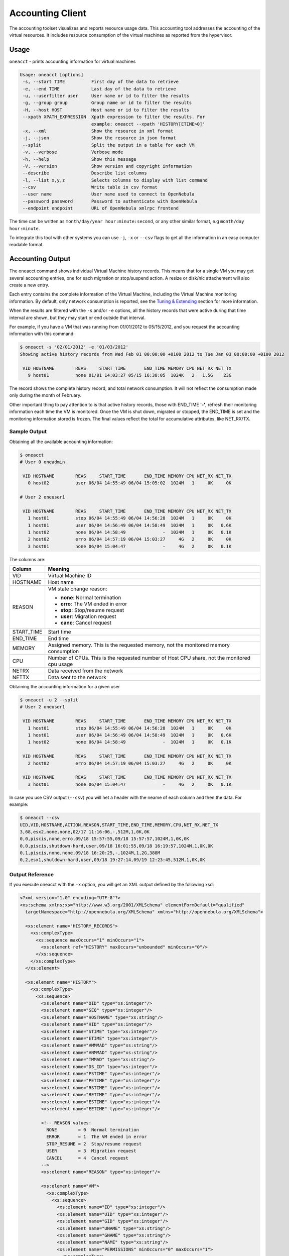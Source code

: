 .. _accounting:

.. todo:: check oneacct command output

==================
Accounting Client
==================

The accounting toolset visualizes and reports resource usage data. This accounting tool addresses the accounting of the virtual resources. It includes resource consumption of the virtual machines as reported from the hypervisor.

Usage
=====

``oneacct`` - prints accounting information for virtual machines

.. code::

    Usage: oneacct [options]
     -s, --start TIME          First day of the data to retrieve
     -e, --end TIME            Last day of the data to retrieve
     -u, --userfilter user     User name or id to filter the results
     -g, --group group         Group name or id to filter the results
     -H, --host HOST           Host name or id to filter the results
     --xpath XPATH_EXPRESSION  Xpath expression to filter the results. For
                               example: oneacct --xpath 'HISTORY[ETIME>0]'
     -x, --xml                 Show the resource in xml format
     -j, --json                Show the resource in json format
     --split                   Split the output in a table for each VM
     -v, --verbose             Verbose mode
     -h, --help                Show this message
     -V, --version             Show version and copyright information
     --describe                Describe list columns
     -l, --list x,y,z          Selects columns to display with list command
     --csv                     Write table in csv format
     --user name               User name used to connect to OpenNebula
     --password password       Password to authenticate with OpenNebula
     --endpoint endpoint       URL of OpenNebula xmlrpc frontend

The time can be written as ``month/day/year hour:minute:second``, or any other similar format, e.g ``month/day hour:minute``.

To integrate this tool with other systems you can use ``-j``, ``-x`` or ``--csv`` flags to get all the information in an easy computer readable format.

Accounting Output
=================

The oneacct command shows individual Virtual Machine history records. This means that for a single VM you may get several accounting entries, one for each migration or stop/suspend action. A resize or disk/nic attachement will also create a new entry.

Each entry contains the complete information of the Virtual Machine, including the Virtual Machine monitoring information. By default, only network consumption is reported, see the `Tuning & Extending <#tuning-extending>`__ section for more information.

When the results are filtered with the ``-s`` and/or ``-e`` options, all the history records that were active during that time interval are shown, but they may start or end outside that interval.

For example, if you have a VM that was running from 01/01/2012 to 05/15/2012, and you request the accounting information with this command:

.. code::

    $ oneacct -s '02/01/2012' -e '01/03/2012'
    Showing active history records from Wed Feb 01 00:00:00 +0100 2012 to Tue Jan 03 00:00:00 +0100 2012

     VID HOSTNAME        REAS     START_TIME       END_TIME MEMORY CPU NET_RX NET_TX
       9 host01          none 01/01 14:03:27 05/15 16:38:05  1024K   2   1.5G    23G

The record shows the complete history record, and total network consumption. It will not reflect the consumption made only during the month of February.

Other important thing to pay attention to is that active history records, those with END\_TIME **'-'**, refresh their monitoring information each time the VM is monitored. Once the VM is shut down, migrated or stopped, the END\_TIME is set and the monitoring information stored is frozen. The final values reflect the total for accumulative attributes, like NET\_RX/TX.

Sample Output
-------------

Obtaining all the available accounting information:

.. code::

    $ oneacct
    # User 0 oneadmin

     VID HOSTNAME        REAS     START_TIME       END_TIME MEMORY CPU NET_RX NET_TX
       0 host02          user 06/04 14:55:49 06/04 15:05:02  1024M   1     0K     0K

    # User 2 oneuser1

     VID HOSTNAME        REAS     START_TIME       END_TIME MEMORY CPU NET_RX NET_TX
       1 host01          stop 06/04 14:55:49 06/04 14:56:28  1024M   1     0K     0K
       1 host01          user 06/04 14:56:49 06/04 14:58:49  1024M   1     0K   0.6K
       1 host02          none 06/04 14:58:49              -  1024M   1     0K   0.1K
       2 host02          erro 06/04 14:57:19 06/04 15:03:27     4G   2     0K     0K
       3 host01          none 06/04 15:04:47              -     4G   2     0K   0.1K

The columns are:

+-------------+---------------------------------------------------------------------------------------------+
|    Column   |                                           Meaning                                           |
+=============+=============================================================================================+
| VID         | Virtual Machine ID                                                                          |
+-------------+---------------------------------------------------------------------------------------------+
| HOSTNAME    | Host name                                                                                   |
+-------------+---------------------------------------------------------------------------------------------+
| REASON      | VM state change reason:                                                                     |
|             |                                                                                             |
|             | - **none**: Normal termination                                                              |
|             | - **erro**: The VM ended in error                                                           |
|             | - **stop**: Stop/resume request                                                             |
|             | - **user**: Migration request                                                               |
|             | - **canc**: Cancel request                                                                  |
+-------------+---------------------------------------------------------------------------------------------+
| START\_TIME | Start time                                                                                  |
+-------------+---------------------------------------------------------------------------------------------+
| END\_TIME   | End time                                                                                    |
+-------------+---------------------------------------------------------------------------------------------+
| MEMORY      | Assigned memory. This is the requested memory, not the monitored memory consumption         |
+-------------+---------------------------------------------------------------------------------------------+
| CPU         | Number of CPUs. This is the requested number of Host CPU share, not the monitored cpu usage |
+-------------+---------------------------------------------------------------------------------------------+
| NETRX       | Data received from the network                                                              |
+-------------+---------------------------------------------------------------------------------------------+
| NETTX       | Data sent to the network                                                                    |
+-------------+---------------------------------------------------------------------------------------------+

Obtaining the accounting information for a given user

.. code::

    $ oneacct -u 2 --split
    # User 2 oneuser1

     VID HOSTNAME        REAS     START_TIME       END_TIME MEMORY CPU NET_RX NET_TX
       1 host01          stop 06/04 14:55:49 06/04 14:56:28  1024M   1     0K     0K
       1 host01          user 06/04 14:56:49 06/04 14:58:49  1024M   1     0K   0.6K
       1 host02          none 06/04 14:58:49              -  1024M   1     0K   0.1K

     VID HOSTNAME        REAS     START_TIME       END_TIME MEMORY CPU NET_RX NET_TX
       2 host02          erro 06/04 14:57:19 06/04 15:03:27     4G   2     0K     0K

     VID HOSTNAME        REAS     START_TIME       END_TIME MEMORY CPU NET_RX NET_TX
       3 host01          none 06/04 15:04:47              -     4G   2     0K   0.1K

In case you use CSV output (``--csv``) you will het a header with the neame of each column and then the data. For example:

.. code::

    $ oneacct --csv
    UID,VID,HOSTNAME,ACTION,REASON,START_TIME,END_TIME,MEMORY,CPU,NET_RX,NET_TX
    3,68,esx2,none,none,02/17 11:16:06,-,512M,1,0K,0K
    0,0,piscis,none,erro,09/18 15:57:55,09/18 15:57:57,1024M,1,0K,0K
    0,0,piscis,shutdown-hard,user,09/18 16:01:55,09/18 16:19:57,1024M,1,0K,0K
    0,1,piscis,none,none,09/18 16:20:25,-,1024M,1,2G,388M
    0,2,esx1,shutdown-hard,user,09/18 19:27:14,09/19 12:23:45,512M,1,0K,0K

Output Reference
----------------

If you execute oneacct with the ``-x`` option, you will get an XML output defined by the following xsd:

.. code::

    <?xml version="1.0" encoding="UTF-8"?>
    <xs:schema xmlns:xs="http://www.w3.org/2001/XMLSchema" elementFormDefault="qualified"
      targetNamespace="http://opennebula.org/XMLSchema" xmlns="http://opennebula.org/XMLSchema">
     
      <xs:element name="HISTORY_RECORDS">
        <xs:complexType>
          <xs:sequence maxOccurs="1" minOccurs="1">
            <xs:element ref="HISTORY" maxOccurs="unbounded" minOccurs="0"/>
          </xs:sequence>
        </xs:complexType>
      </xs:element>
     
      <xs:element name="HISTORY">
        <xs:complexType>
          <xs:sequence>
            <xs:element name="OID" type="xs:integer"/>
            <xs:element name="SEQ" type="xs:integer"/>
            <xs:element name="HOSTNAME" type="xs:string"/>
            <xs:element name="HID" type="xs:integer"/>
            <xs:element name="STIME" type="xs:integer"/>
            <xs:element name="ETIME" type="xs:integer"/>
            <xs:element name="VMMMAD" type="xs:string"/>
            <xs:element name="VNMMAD" type="xs:string"/>
            <xs:element name="TMMAD" type="xs:string"/>
            <xs:element name="DS_ID" type="xs:integer"/>
            <xs:element name="PSTIME" type="xs:integer"/>
            <xs:element name="PETIME" type="xs:integer"/>
            <xs:element name="RSTIME" type="xs:integer"/>
            <xs:element name="RETIME" type="xs:integer"/>
            <xs:element name="ESTIME" type="xs:integer"/>
            <xs:element name="EETIME" type="xs:integer"/>
     
            <!-- REASON values:
              NONE        = 0  Normal termination
              ERROR       = 1  The VM ended in error
              STOP_RESUME = 2  Stop/resume request
              USER        = 3  Migration request
              CANCEL      = 4  Cancel request
            -->
            <xs:element name="REASON" type="xs:integer"/>
     
            <xs:element name="VM">
              <xs:complexType>
                <xs:sequence>
                  <xs:element name="ID" type="xs:integer"/>
                  <xs:element name="UID" type="xs:integer"/>
                  <xs:element name="GID" type="xs:integer"/>
                  <xs:element name="UNAME" type="xs:string"/>
                  <xs:element name="GNAME" type="xs:string"/>
                  <xs:element name="NAME" type="xs:string"/>
                  <xs:element name="PERMISSIONS" minOccurs="0" maxOccurs="1">
                    <xs:complexType>
                      <xs:sequence>
                        <xs:element name="OWNER_U" type="xs:integer"/>
                        <xs:element name="OWNER_M" type="xs:integer"/>
                        <xs:element name="OWNER_A" type="xs:integer"/>
                        <xs:element name="GROUP_U" type="xs:integer"/>
                        <xs:element name="GROUP_M" type="xs:integer"/>
                        <xs:element name="GROUP_A" type="xs:integer"/>
                        <xs:element name="OTHER_U" type="xs:integer"/>
                        <xs:element name="OTHER_M" type="xs:integer"/>
                        <xs:element name="OTHER_A" type="xs:integer"/>
                      </xs:sequence>
                    </xs:complexType>
                  </xs:element>
                  <xs:element name="LAST_POLL" type="xs:integer"/>
     
                  <!-- STATE values,
                  see http://opennebula.org/documentation:documentation:api#actions_for_virtual_machine_management
     
                    INIT      = 0
                    PENDING   = 1
                    HOLD      = 2
                    ACTIVE    = 3 In this state, the Life Cycle Manager state is relevant
                    STOPPED   = 4
                    SUSPENDED = 5
                    DONE      = 6
                    POWEROFF  = 8
                  -->
                  <xs:element name="STATE" type="xs:integer"/>
     
                  <!-- LCM_STATE values, this sub-state is relevant only when STATE is
                       ACTIVE (4)
     
                    LCM_INIT          = 0
                    PROLOG            = 1
                    BOOT              = 2
                    RUNNING           = 3
                    MIGRATE           = 4
                    SAVE_STOP         = 5
                    SAVE_SUSPEND      = 6
                    SAVE_MIGRATE      = 7
                    PROLOG_MIGRATE    = 8
                    PROLOG_RESUME     = 9
                    EPILOG_STOP       = 10
                    EPILOG            = 11
                    SHUTDOWN          = 12
                    CANCEL            = 13
                    FAILURE           = 14
                    CLEANUP           = 15
                    UNKNOWN           = 16
                    HOTPLUG           = 17
                    SHUTDOWN_POWEROFF = 18
                    BOOT_UNKNOWN      = 19
                    BOOT_POWEROFF     = 20
                    BOOT_SUSPENDED    = 21
                    BOOT_STOPPED      = 22
                  -->
                  <xs:element name="LCM_STATE" type="xs:integer"/>
                  <xs:element name="RESCHED" type="xs:integer"/>
                  <xs:element name="STIME" type="xs:integer"/>
                  <xs:element name="ETIME" type="xs:integer"/>
                  <xs:element name="DEPLOY_ID" type="xs:string"/>
     
                  <!-- MEMORY consumption in kilobytes -->
                  <xs:element name="MEMORY" type="xs:integer"/>
     
                  <!-- Percentage of 1 CPU consumed (two fully consumed cpu is 200) -->
                  <xs:element name="CPU" type="xs:integer"/>
     
                  <!-- NET_TX: Sent bytes to the network -->
                  <xs:element name="NET_TX" type="xs:integer"/>
     
                  <!-- NET_RX: Received bytes from the network -->
                  <xs:element name="NET_RX" type="xs:integer"/>
                  <xs:element name="TEMPLATE" type="xs:anyType"/>
                  <xs:element name="HISTORY_RECORDS">
                  </xs:element>
                </xs:sequence>
              </xs:complexType>
            </xs:element>
          </xs:sequence>
        </xs:complexType>
      </xs:element>
    </xs:schema>

.. _accounting_sunstone:

Sunstone
========

Sunstone also displays information about accounting. Information is accessible via the User dialogs for the user and admin views. The cloud view can access the metering information in the dashboard, whereas the group admin user can access them under the users section.

|image1|

Tuning & Extending
==================

There are two kinds of monitoring values:

-  Instantaneous values: For example, ``VM/CPU`` or ``VM/MEMORY`` show the memory consumption last reported by the monitoring probes.
-  Accumulative values: For example, ``VM/NET_TX`` and ``VM/NET_TX`` show the total network consumption since the history record started.

Developers interacting with OpenNebula using the Ruby bindings can use the `VirtualMachinePool.accounting method <http://docs.opennebula.org/doc/5.0/oca/ruby/OpenNebula/VirtualMachinePool.html#accounting-instance_method>`__ to retrieve accounting information filtering and ordering by multiple parameters.

.. |image1| image:: /images/accounting_admin_view.png
